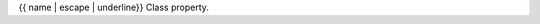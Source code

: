 {{ name | escape | underline}}
Class property.

.. autoattribute:: {{ fullname }}
    :annotation:

